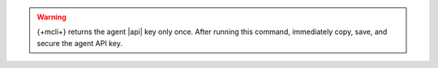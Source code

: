 .. warning::

   {+mcli+} returns the agent |api| key only once. After running this
   command, immediately copy, save, and secure the agent API key.
